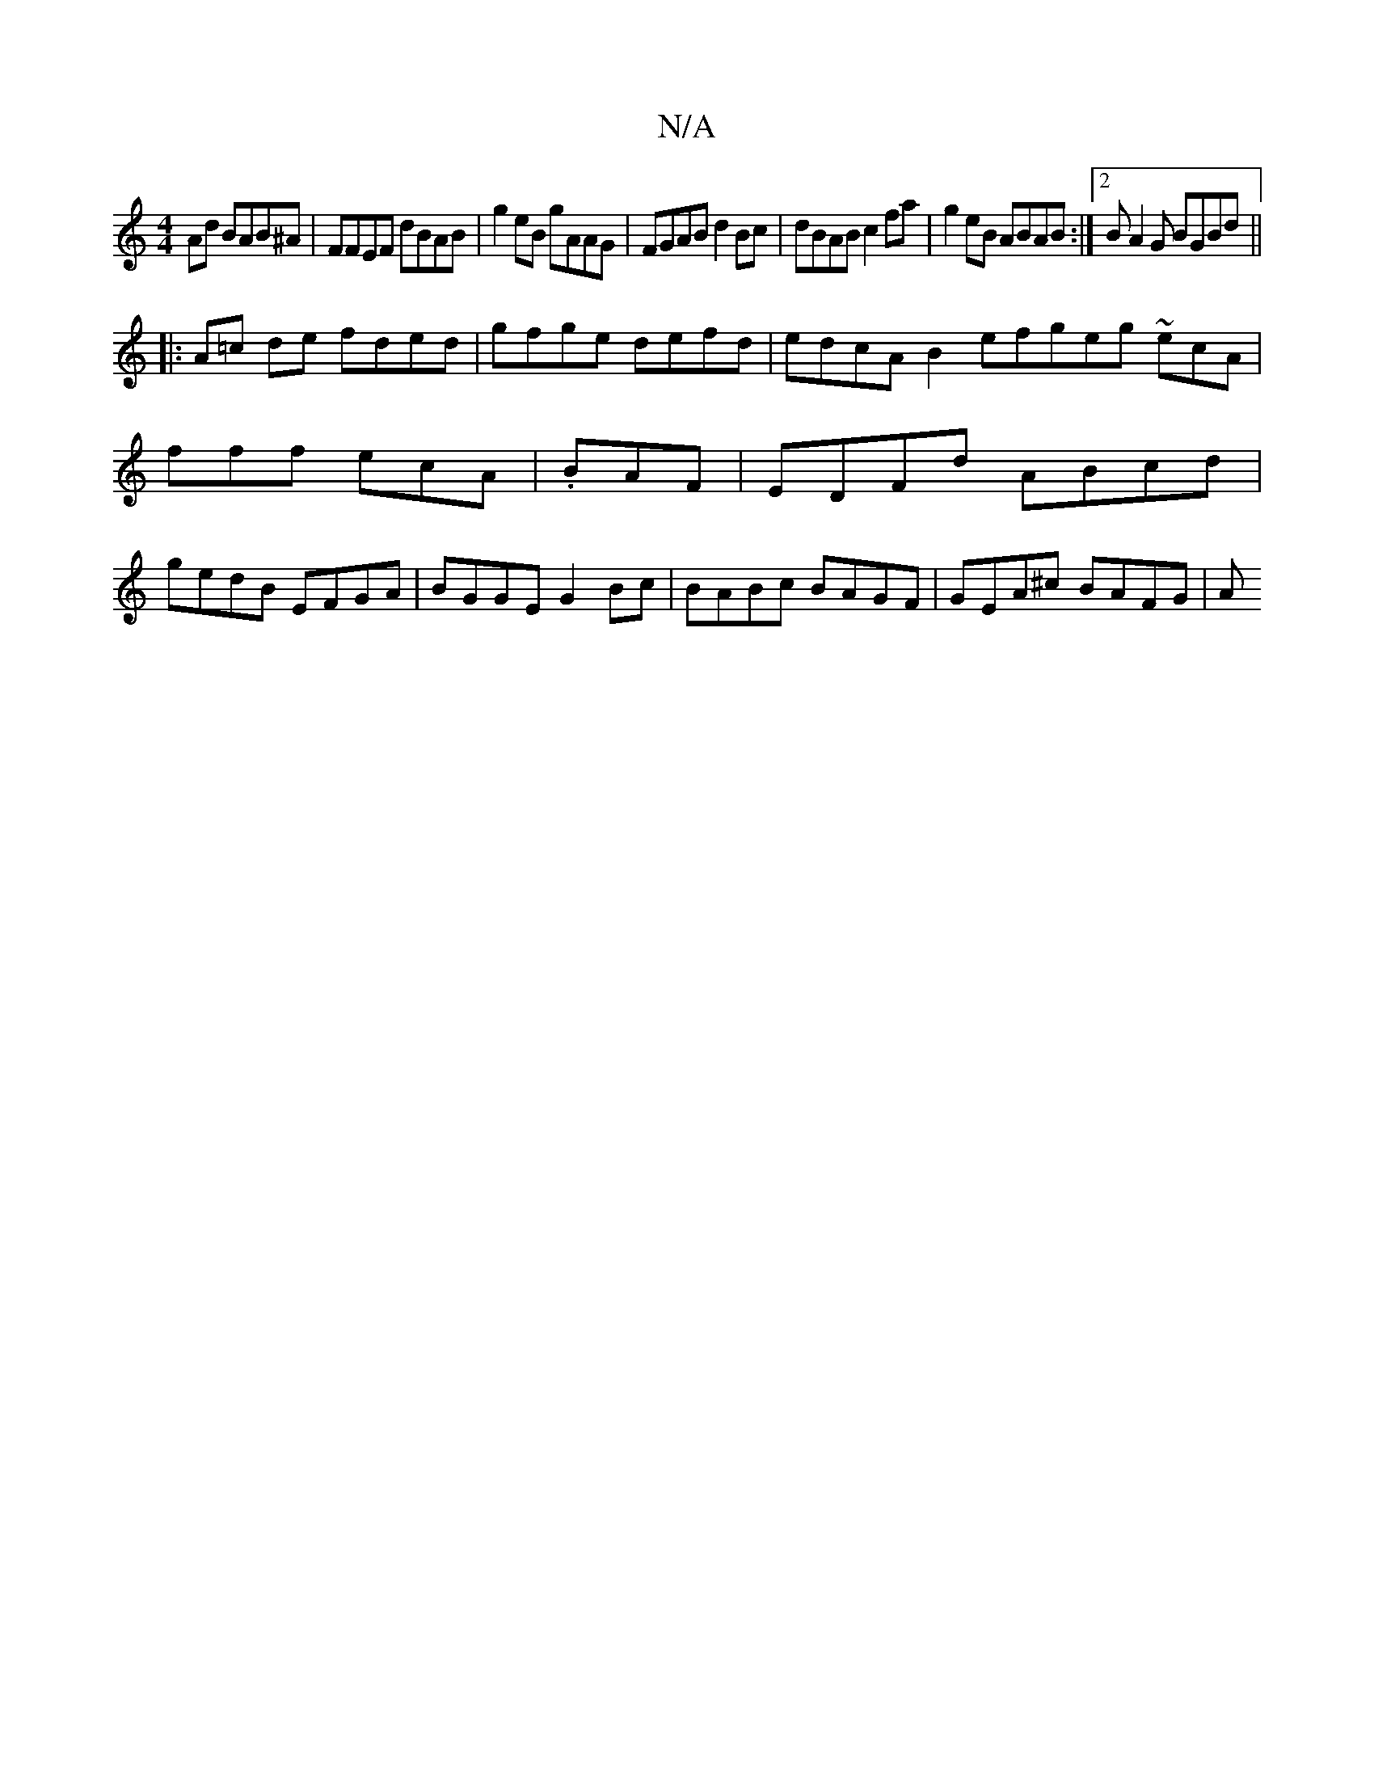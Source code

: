 X:1
T:N/A
M:4/4
R:N/A
K:Cmajor
Ad BAB^A|FFEF dBAB|g2eB gAAG|FGAB d2 Bc|dBAB c2fa|g2eB ABAB:|2 BA2G BGBd ||
|:A=c de fded | gfge defd | edcA B2efgeg ~ecA|
fff ecA|.BAF | EDFd ABcd |
gedB EFGA | BGGE G2 Bc | BABc BAGF | GEA^c BAFG |A